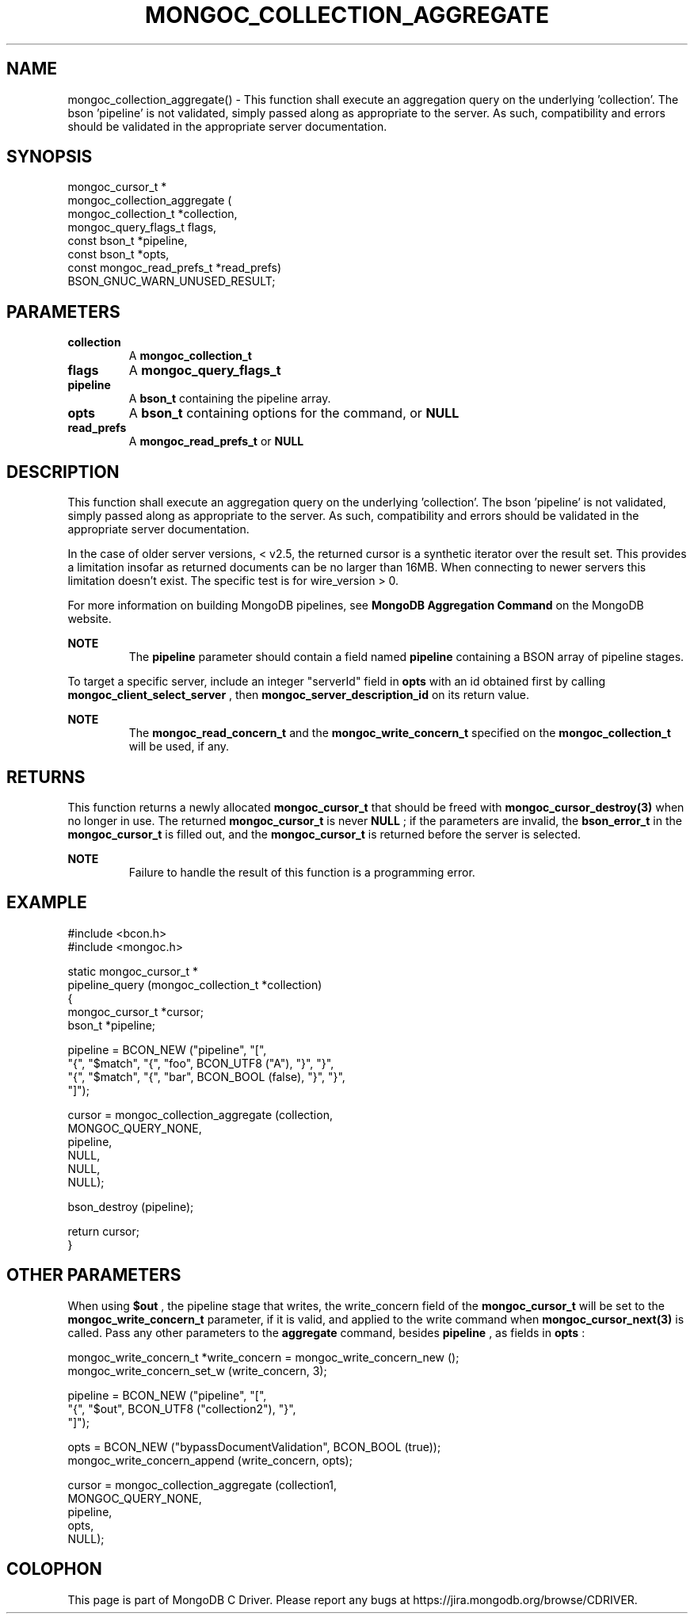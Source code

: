 .\" This manpage is Copyright (C) 2016 MongoDB, Inc.
.\" 
.\" Permission is granted to copy, distribute and/or modify this document
.\" under the terms of the GNU Free Documentation License, Version 1.3
.\" or any later version published by the Free Software Foundation;
.\" with no Invariant Sections, no Front-Cover Texts, and no Back-Cover Texts.
.\" A copy of the license is included in the section entitled "GNU
.\" Free Documentation License".
.\" 
.TH "MONGOC_COLLECTION_AGGREGATE" "3" "2016\(hy11\(hy07" "MongoDB C Driver"
.SH NAME
mongoc_collection_aggregate() \- This function shall execute an aggregation query on the underlying 'collection'. The bson 'pipeline' is not validated, simply passed along as appropriate to the server.  As such, compatibility and errors should be validated in the appropriate server documentation.
.SH "SYNOPSIS"

.nf
.nf
mongoc_cursor_t *
mongoc_collection_aggregate (
            mongoc_collection_t       *collection,
            mongoc_query_flags_t       flags,
            const bson_t              *pipeline,
            const bson_t              *opts,
            const mongoc_read_prefs_t *read_prefs)
   BSON_GNUC_WARN_UNUSED_RESULT;
.fi
.fi

.SH "PARAMETERS"

.TP
.B
collection
A
.B mongoc_collection_t
.
.LP
.TP
.B
flags
A
.B mongoc_query_flags_t
.
.LP
.TP
.B
pipeline
A
.B bson_t
containing the pipeline array.
.LP
.TP
.B
opts
A
.B bson_t
containing options for the command, or
.B NULL
.
.LP
.TP
.B
read_prefs
A
.B mongoc_read_prefs_t
or
.B NULL
.
.LP

.SH "DESCRIPTION"

This function shall execute an aggregation query on the underlying 'collection'. The bson 'pipeline' is not validated, simply passed along as appropriate to the server. As such, compatibility and errors should be validated in the appropriate server documentation.

In the case of older server versions, < v2.5, the returned cursor is a synthetic iterator over the result set. This provides a limitation insofar as returned documents can be no larger than 16MB. When connecting to newer servers this limitation doesn't exist. The specific test is for wire_version > 0.

For more information on building MongoDB pipelines, see
.B MongoDB Aggregation Command
on the MongoDB website.

.B NOTE
.RS
The
.B pipeline
parameter should contain a field named
.B pipeline
containing a BSON array of pipeline stages.
.RE

To target a specific server, include an integer "serverId" field in
.B opts
with an id obtained first by calling
.B mongoc_client_select_server
, then
.B mongoc_server_description_id
on its return value.

.B NOTE
.RS
The
.B mongoc_read_concern_t
and the
.B mongoc_write_concern_t
specified on the
.B mongoc_collection_t
will be used, if any.
.RE

.SH "RETURNS"

This function returns a newly allocated
.B mongoc_cursor_t
that should be freed with
.B mongoc_cursor_destroy(3)
when no longer in use. The returned
.B mongoc_cursor_t
is never
.B NULL
; if the parameters are invalid, the
.B bson_error_t
in the
.B mongoc_cursor_t
is filled out, and the
.B mongoc_cursor_t
is returned before the server is selected.

.B NOTE
.RS
Failure to handle the result of this function is a programming error.
.RE

.SH "EXAMPLE"

.nf
#include <bcon.h>
#include <mongoc.h>

static mongoc_cursor_t *
pipeline_query (mongoc_collection_t *collection)
{
   mongoc_cursor_t *cursor;
   bson_t *pipeline;

   pipeline = BCON_NEW ("pipeline", "[",
                           "{", "$match", "{", "foo", BCON_UTF8 ("A"), "}", "}",
                           "{", "$match", "{", "bar", BCON_BOOL (false), "}", "}",
                        "]");

   cursor = mongoc_collection_aggregate (collection,
                                         MONGOC_QUERY_NONE,
                                         pipeline,
                                         NULL,
                                         NULL,
                                         NULL);

   bson_destroy (pipeline);

   return cursor;
}
.fi

.SH "OTHER PARAMETERS"

When using
.B $out
, the pipeline stage that writes, the write_concern field of the
.B mongoc_cursor_t
will be set to the
.B mongoc_write_concern_t
parameter, if it is valid, and applied to the write command when
.B mongoc_cursor_next(3)
is called. Pass any other parameters to the
.B aggregate
command, besides
.B pipeline
, as fields in
.B opts
:

.nf
mongoc_write_concern_t *write_concern = mongoc_write_concern_new ();
mongoc_write_concern_set_w (write_concern, 3);

pipeline = BCON_NEW ("pipeline", "[",
                        "{", "$out", BCON_UTF8 ("collection2"), "}",
                     "]");

opts = BCON_NEW ("bypassDocumentValidation", BCON_BOOL (true));
mongoc_write_concern_append (write_concern, opts);

cursor = mongoc_collection_aggregate (collection1,
                                      MONGOC_QUERY_NONE,
                                      pipeline,
                                      opts,
                                      NULL);
.fi


.B
.SH COLOPHON
This page is part of MongoDB C Driver.
Please report any bugs at https://jira.mongodb.org/browse/CDRIVER.